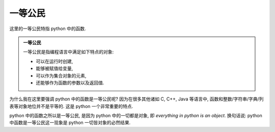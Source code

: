 一等公民
========

这里的一等公民特指 python 中的函数.

.. admonition:: 一等公民

    一等公民是指编程语言中满足如下特点的对象:

    - 可以在运行时创建,
    - 能够被赋值给变量,
    - 可以作为集合对象的元素,
    - 还能够作为函数的参数以及返回值.

为什么我在这里要强调 python 中的函数是一等公民呢? 因为在很多其他诸如 C, C++, Java 等语言中, 函数和整数/字符串/字典/列表等对象地位并不是平等的. 这是 python 一个非常重要的特点.

python 中的函数之所以是一等公民, 是因为 python 中的一切都是对象, 即 *everything in python is an object*. 换句话说:  python 中函数是一等公民这一现象是 python 一切皆对象的必然结果.

.. graphviz::

   digraph foo {
      "bar" -> "baz";
   }
